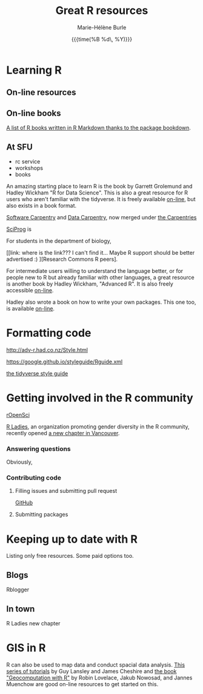 #+OPTIONS: title:t date:t author:t email:t
#+OPTIONS: toc:t h:6 num:nil |:t todo:nil
#+OPTIONS: *:t -:t ::t <:t \n:t e:t creator:nil
#+OPTIONS: f:t inline:t tasks:t tex:t timestamp:t
#+OPTIONS: html-preamble:t html-postamble:nil

#+TITLE:   Great R resources
#+DATE:	  {{{time(%B %d\, %Y)}}}
#+AUTHOR:  Marie-Hélène Burle
#+CREATOR: Simon Fraser University, Research Commons
#+EMAIL:   msb2@sfu.ca

* Learning R

** On-line resources

** On-line books

[[https://bookdown.org/][A list of R books written in R Markdown thanks to the package bookdown]].

** At SFU

- rc service
- workshops
- books

An amazing starting place to learn R is the book by Garrett Grolemund and Hadley Wickham "R for Data Science". This is also a great resource for R users who aren't familiar with the tidyverse. It is freely available [[http://r4ds.had.co.nz/index.html][on-line]], but also exists in a book format.

[[https://software-carpentry.org/][Software Carpentry]] and [[http://www.datacarpentry.org/][Data Carpentry]], now merged under [[http://carpentries.org/][the Carpentries]]

[[http://sciprog.ca/][SciProg]] is 

For students in the department of biology, 

[[link: where is the link??? I can't find it... Maybe R support should be better advertised :) ][Research Commons R peers].


For intermediate users willing to understand the language better, or for people new to R but already familiar with other languages, a great resource is another book by Hadley Wickham, "Advanced R". It is also freely accessible [[http://adv-r.had.co.nz/][on-line]].


Hadley also wrote a book on how to write your own packages. This one too, is available [[http://r-pkgs.had.co.nz/][on-line]].



* Formatting code

http://adv-r.had.co.nz/Style.html

https://google.github.io/styleguide/Rguide.xml

[[http://style.tidyverse.org/][the tidyverse style guide]]

* Getting involved in the R community

[[https://ropensci.org/blog/][rOpenSci]]

[[https://rladies.org/][R Ladies]], an organization promoting gender diversity in the R community, recently opened [[https://www.meetup.com/R-Ladies-Vancouver/][a new chapter in Vancouver]].

*** Answering questions

Obviously, 

*** Contributing code

**** Filling issues and submitting pull request

[[https://github.com/][GitHub]]

**** Submitting packages


* Keeping up to date with R

Listing only free resources. Some paid options too.


** Blogs

Rblogger



** In town

R Ladies new chapter

* GIS in R

R can also be used to map data and conduct spacial data analysis. [[https://data.cdrc.ac.uk/tutorial/an-introduction-to-spatial-data-analysis-and-visualisation-in-r][This series of tutorials]] by Guy Lansley and James Cheshire and [[https://geocompr.robinlovelace.net/][the book "Geocomputation with R"]] by Robin Lovelace, Jakub Nowosad, and Jannes Muenchow are good on-line resources to get started on this.
